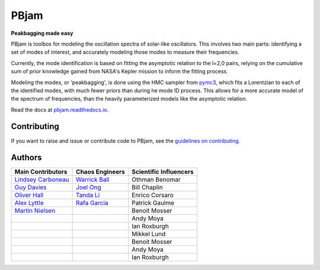 
PBjam
============================

**Peakbagging made easy**

.. image:: https://img.shields.io/badge/GitHub-PBjam-green.svg
    :target: https://github.com/grd349/PBjam
.. image:: https://readthedocs.org/projects/pbjam/badge/?version=latest
    :target: https://pbjam.readthedocs.io/en/latest/?badge=latest
    :alt: Documentation Status
.. image:: http://img.shields.io/badge/license-MIT-blue.svg?style=flat
    :target: https://github.com/grd349/PBjam/blob/master/LICENSE
.. image:: https://img.shields.io/github/issues-closed/grd349/PBjam.svg
    :target: https://github.com/grd349/PBjam/issues
.. image:: https://badge.fury.io/py/pbjam.svg
    :target: https://badge.fury.io/py/pbjam
.. image:: https://travis-ci.com/grd349/PBjam.svg?branch=master
    :target: https://travis-ci.com/grd349/PBjam

PBjam is toolbox for modeling the oscillation spectra of solar-like oscillators. This involves two main parts: identifying a set of modes of interest, and accurately modeling those modes to measure their frequencies.

Currently, the mode identification is based on fitting the asymptotic relation to the l=2,0 pairs, relying on the cumulative sum of prior knowledge gained from NASA's Kepler mission to inform the fitting process.

Modeling the modes, or 'peakbagging', is done using the HMC sampler from `pymc3 <https://docs.pymc.io/>`_, which fits a Lorentzian to each of the identified modes, with much fewer priors than during he mode ID process. This allows for a more accurate model of the spectrum of frequencies, than the heavily parameterized models like the asymptotic relation.


Read the docs at `pbjam.readthedocs.io <http://pbjam.readthedocs.io/>`_.

.. inclusion_marker0


Contributing
------------
If you want to raise and issue or contribute code to PBjam, see the `guidelines on contributing <https://github.com/grd349/PBjam/blob/master/CONTRIBUTING.rst>`_.


Authors
-------
===================================================== ================================================ ======================
Main Contributors                                     Chaos Engineers                                  Scientific Influencers
===================================================== ================================================ ======================
`Lindsey Carboneau <https://github.com/lmcarboneau>`_ `Warrick Ball <https://github.com/warrickball>`_ Othman Benomar
`Guy Davies <https://github.com/grd349>`_	      `Joel Ong <https://github.com/darthoctopus>`_    Bill Chaplin
`Oliver Hall <https://github.com/ojhall94>`_	      `Tanda Li <https://github.com/litanda>`_	       Enrico Corsaro
`Alex Lyttle <https://github.com/alexlyttle>`_	      `Rafa Garcia <https://github.com/rgarcibus>`_    Patrick Gaulme   
`Martin Nielsen <https://github.com/nielsenmb>`_      |                                                Benoit Mosser
|                                                     |                                                Andy Moya
|                                                     |                                                Ian Roxburgh
|                                                     |                                                Mikkel Lund
|                                                     |                                                Benoit Mosser
|                                                     |                                                Andy Moya
|                                                     |                                                Ian Roxburgh
===================================================== ================================================ ======================

